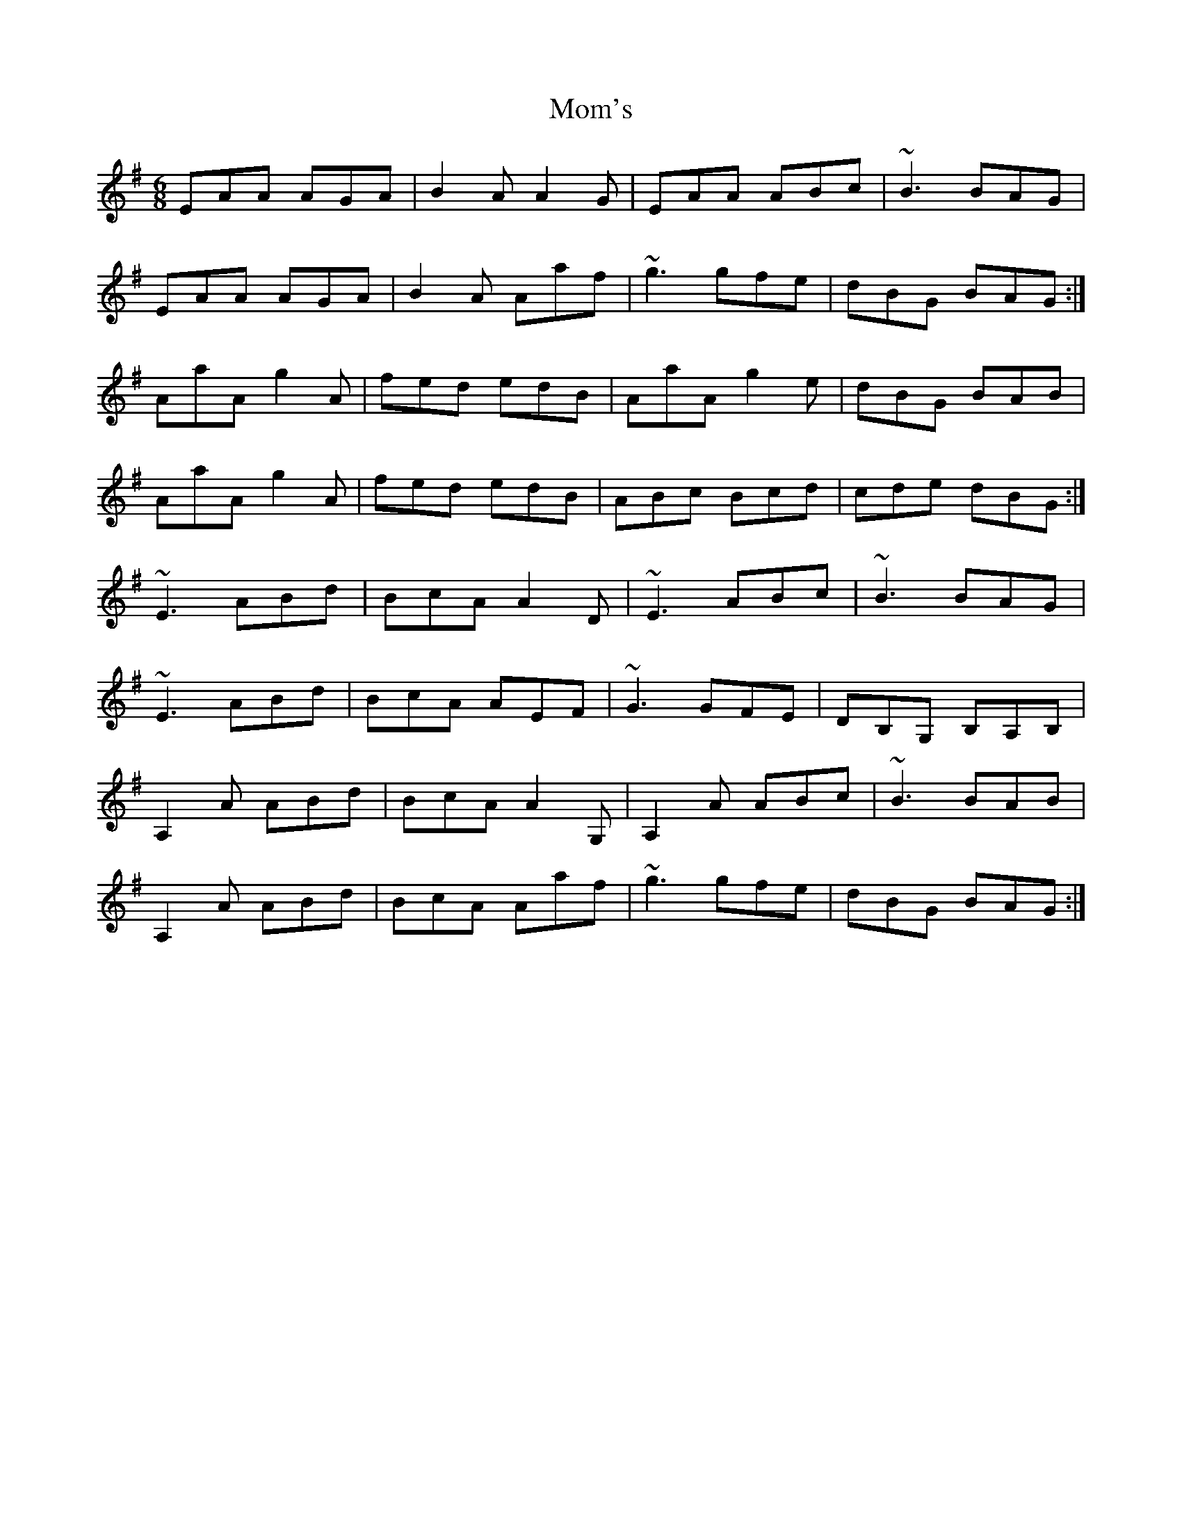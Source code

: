 X: 27502
T: Mom's
R: jig
M: 6/8
K: Adorian
EAA AGA|B2A A2G|EAA ABc|~B3 BAG|
EAA AGA|B2A Aaf|~g3 gfe|dBG BAG:|
AaA g2A|fed edB|AaA g2e|dBG BAB|
AaA g2A|fed edB|ABc Bcd|cde dBG:|
~E3 ABd|BcA A2D|~E3 ABc|~B3 BAG|
~E3 ABd|BcA AEF|~G3 GFE|DB,G, B,A,B,|
A,2A ABd|BcA A2G,|A,2A ABc|~B3 BAB|
A,2A ABd|BcA Aaf|~g3 gfe|dBG BAG:|

